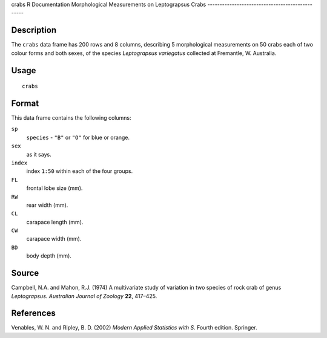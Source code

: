 crabs
R Documentation
Morphological Measurements on Leptograpsus Crabs
------------------------------------------------

Description
~~~~~~~~~~~

The ``crabs`` data frame has 200 rows and 8 columns, describing 5
morphological measurements on 50 crabs each of two colour forms and
both sexes, of the species *Leptograpsus variegatus* collected at
Fremantle, W. Australia.

Usage
~~~~~

::

    crabs

Format
~~~~~~

This data frame contains the following columns:

``sp``
    ``species`` - ``"B"`` or ``"O"`` for blue or orange.

``sex``
    as it says.

``index``
    index ``1:50`` within each of the four groups.

``FL``
    frontal lobe size (mm).

``RW``
    rear width (mm).

``CL``
    carapace length (mm).

``CW``
    carapace width (mm).

``BD``
    body depth (mm).


Source
~~~~~~

Campbell, N.A. and Mahon, R.J. (1974) A multivariate study of
variation in two species of rock crab of genus *Leptograpsus.*
*Australian Journal of Zoology* **22**, 417–425.

References
~~~~~~~~~~

Venables, W. N. and Ripley, B. D. (2002)
*Modern Applied Statistics with S.* Fourth edition. Springer.


